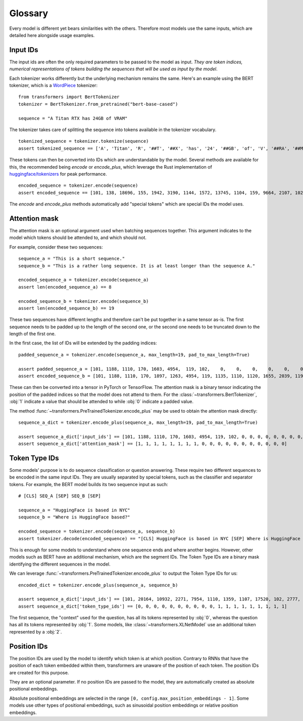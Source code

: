 Glossary
^^^^^^^^^^^^^^^^^^^^^^^^^^^^^^^^^^

Every model is different yet bears similarities with the others. Therefore most models use the same inputs, which are
detailed here alongside usage examples.

Input IDs
--------------------------

The input ids are often the only required parameters to be passed to the model as input. *They are token indices,
numerical representations of tokens building the sequences that will be used as input by the model*.

Each tokenizer works differently but the underlying mechanism remains the same. Here's an example using the BERT
tokenizer, which is a `WordPiece <https://arxiv.org/pdf/1609.08144.pdf>`__ tokenizer:

::

    from transformers import BertTokenizer
    tokenizer = BertTokenizer.from_pretrained("bert-base-cased")

    sequence = "A Titan RTX has 24GB of VRAM"

The tokenizer takes care of splitting the sequence into tokens available in the tokenizer vocabulary.

::

    tokenized_sequence = tokenizer.tokenize(sequence)
    assert tokenized_sequence == ['A', 'Titan', 'R', '##T', '##X', 'has', '24', '##GB', 'of', 'V', '##RA', '##M']

These tokens can then be converted into IDs which are understandable by the model. Several methods are available for
this, the recommended being `encode` or `encode_plus`, which leverage the Rust implementation of
`huggingface/tokenizers <https://github.com/huggingface/tokenizers>`__ for peak performance.

::

    encoded_sequence = tokenizer.encode(sequence)
    assert encoded_sequence == [101, 138, 18696, 155, 1942, 3190, 1144, 1572, 13745, 1104, 159, 9664, 2107, 102]

The `encode` and `encode_plus` methods automatically add "special tokens" which are special IDs the model uses.

Attention mask
--------------------------

The attention mask is an optional argument used when batching sequences together. This argument indicates to the
model which tokens should be attended to, and which should not.

For example, consider these two sequences:

::

    sequence_a = "This is a short sequence."
    sequence_b = "This is a rather long sequence. It is at least longer than the sequence A."

    encoded_sequence_a = tokenizer.encode(sequence_a)
    assert len(encoded_sequence_a) == 8

    encoded_sequence_b = tokenizer.encode(sequence_b)
    assert len(encoded_sequence_b) == 19

These two sequences have different lengths and therefore can't be put together in a same tensor as-is. The first
sequence needs to be padded up to the length of the second one, or the second one needs to be truncated down to
the length of the first one.

In the first case, the list of IDs will be extended by the padding indices:

::

    padded_sequence_a = tokenizer.encode(sequence_a, max_length=19, pad_to_max_length=True)

    assert padded_sequence_a = [101, 1188, 1110, 170, 1603, 4954,  119, 102,    0,    0,    0,    0,    0,    0,    0,    0,   0,   0,   0]
    assert encoded_sequence_b = [101, 1188, 1110, 170, 1897, 1263, 4954, 119, 1135, 1110, 1120, 1655, 2039, 1190, 1103, 4954, 138, 119, 102]

These can then be converted into a tensor in PyTorch or TensorFlow. The attention mask is a binary tensor indicating
the position of the padded indices so that the model does not attend to them. For the
:class:`~transformers.BertTokenizer`, :obj:`1` indicate a value that should be attended to while :obj:`0` indicate
a padded value.

The method :func:`~transformers.PreTrainedTokenizer.encode_plus` may be used to obtain the attention mask directly:

::

    sequence_a_dict = tokenizer.encode_plus(sequence_a, max_length=19, pad_to_max_length=True)

    assert sequence_a_dict['input_ids'] == [101, 1188, 1110, 170, 1603, 4954, 119, 102, 0, 0, 0, 0, 0, 0, 0, 0, 0, 0, 0]
    assert sequence_a_dict['attention_mask'] == [1, 1, 1, 1, 1, 1, 1, 1, 0, 0, 0, 0, 0, 0, 0, 0, 0, 0, 0]


Token Type IDs
--------------------------

Some models' purpose is to do sequence classification or question answering. These require two different sequences to
be encoded in the same input IDs. They are usually separated by special tokens, such as the classifier and separator
tokens. For example, the BERT model builds its two sequence input as such:

::

    # [CLS] SEQ_A [SEP] SEQ_B [SEP]

    sequence_a = "HuggingFace is based in NYC"
    sequence_b = "Where is HuggingFace based?"

    encoded_sequence = tokenizer.encode(sequence_a, sequence_b)
    assert tokenizer.decode(encoded_sequence) == "[CLS] HuggingFace is based in NYC [SEP] Where is HuggingFace based? [SEP]"

This is enough for some models to understand where one sequence ends and where another begins. However, other models
such as BERT have an additional mechanism, which are the segment IDs. The Token Type IDs are a binary mask identifying
the different sequences in the model.

We can leverage :func:`~transformers.PreTrainedTokenizer.encode_plus` to output the Token Type IDs for us:

::

    encoded_dict = tokenizer.encode_plus(sequence_a, sequence_b)

    assert sequence_a_dict['input_ids'] == [101, 20164, 10932, 2271, 7954, 1110, 1359, 1107, 17520, 102, 2777, 1110, 20164, 10932, 2271, 7954, 1359, 136, 102]
    assert sequence_a_dict['token_type_ids'] == [0, 0, 0, 0, 0, 0, 0, 0, 0, 0, 1, 1, 1, 1, 1, 1, 1, 1, 1]

The first sequence, the "context" used for the question, has all its tokens represented by :obj:`0`, whereas the
question has all its tokens represented by :obj:`1`. Some models, like :class:`~transformers.XLNetModel` use an
additional token represented by a :obj:`2`.


Position IDs
--------------------------

The position IDs are used by the model to identify which token is at which position. Contrary to RNNs that have the
position of each token embedded within them, transformers are unaware of the position of each token. The position
IDs are created for this purpose.

They are an optional parameter. If no position IDs are passed to the model, they are automatically created as absolute
positional embeddings.

Absolute positional embeddings are selected in the range ``[0, config.max_position_embeddings - 1]``. Some models
use other types of positional embeddings, such as sinusoidal position embeddings or relative position embeddings.
